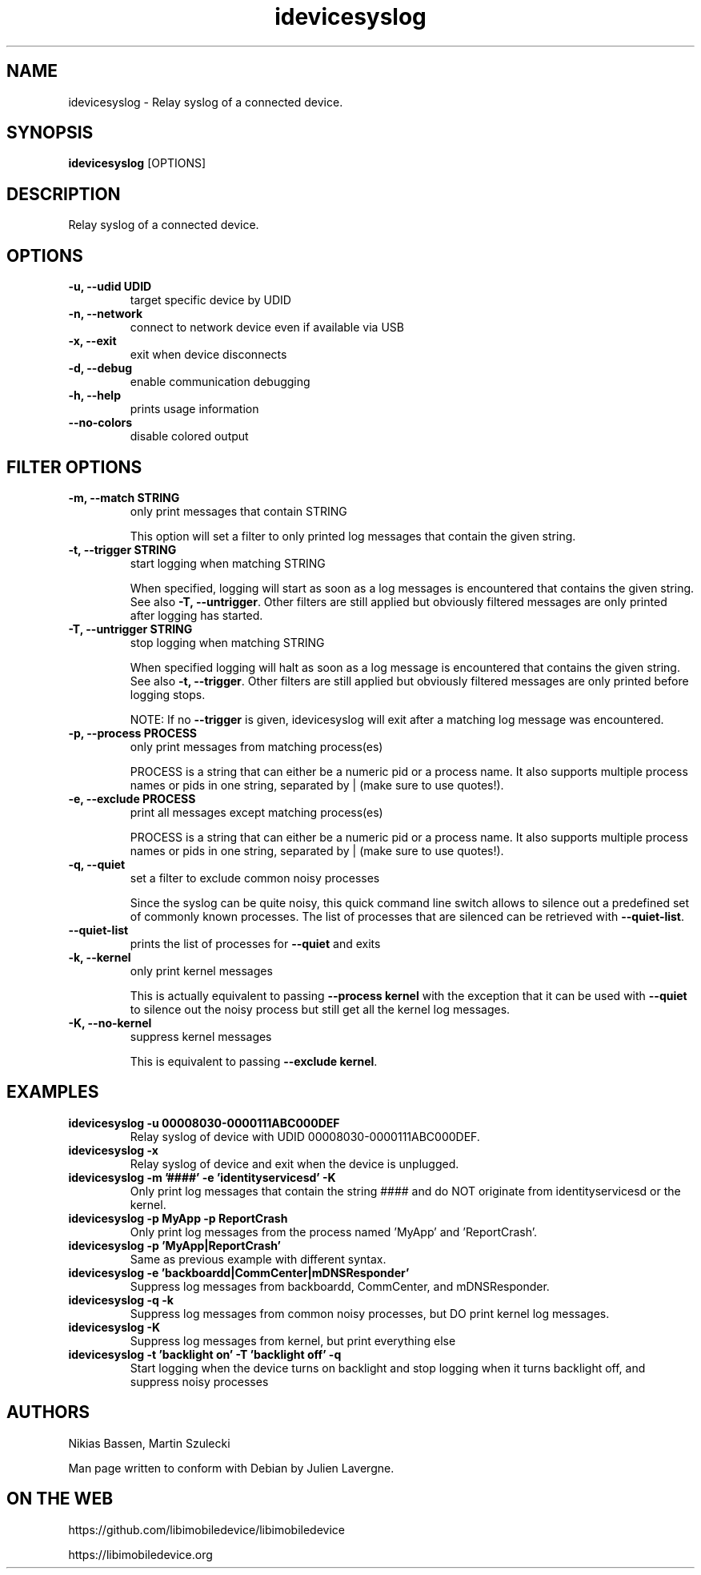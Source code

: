 .TH "idevicesyslog" 1
.SH NAME
idevicesyslog \- Relay syslog of a connected device.
.SH SYNOPSIS
.B idevicesyslog
[OPTIONS]

.SH DESCRIPTION

Relay syslog of a connected device.

.SH OPTIONS
.TP
.B \-u, \-\-udid UDID
target specific device by UDID
.TP
.B \-n, \-\-network
connect to network device even if available via USB
.TP
.B \-x, \-\-exit
exit when device disconnects
.TP
.B \-d, \-\-debug
enable communication debugging
.TP
.B \-h, \-\-help
prints usage information
.TP
.B \-\-no\-colors
disable colored output

.SH FILTER OPTIONS
.TP
.B \-m, \-\-match STRING
only print messages that contain STRING

This option will set a filter to only printed log messages that contain the given string.
.TP
.B \-t, \-\-trigger STRING
start logging when matching STRING

When specified, logging will start as soon as a log messages is encountered that contains the given string. See also
\f[B]\-T, \-\-untrigger\f[]. Other filters are still applied but obviously filtered messages are only printed after logging has started.
.TP
.B \-T, \-\-untrigger STRING
stop logging when matching STRING

When specified logging will halt as soon as a log message is encountered that contains the given string. See also
\f[B]\-t, \-\-trigger\f[]. Other filters are still applied but obviously filtered messages are only printed before logging stops.

NOTE: If no \f[B]\-\-trigger\f[] is given, idevicesyslog will exit after a matching log message was encountered.
.TP
.B \-p, \-\-process PROCESS
only print messages from matching process(es)

PROCESS is a string that can either be a numeric pid or a process name. It also supports multiple process names or pids in one string, separated by | (make sure to use quotes!).
.TP
.B \-e, \-\-exclude PROCESS
print all messages except matching process(es)

PROCESS is a string that can either be a numeric pid or a process name. It also supports multiple process names or pids in one string, separated by | (make sure to use quotes!).
.TP
.B \-q, \-\-quiet
set a filter to exclude common noisy processes

Since the syslog can be quite noisy, this quick command line switch allows to silence out a predefined set of commonly known processes. The list of processes that are silenced can be retrieved with \f[B]\-\-quiet\-list\f[].
.TP
.B \-\-quiet\-list
prints the list of processes for \f[B]\-\-quiet\f[] and exits
.TP
.B \-k, \-\-kernel
only print kernel messages

This is actually equivalent to passing \f[B]\-\-process kernel\f[] with the exception that it can be used with \f[B]\-\-quiet\f[] to silence out the noisy process but still get all the kernel log messages.
.TP
.B \-K, \-\-no\-kernel
suppress kernel messages

This is equivalent to passing \f[B]\-\-exclude kernel\f[].

.SH EXAMPLES
.TP
.B idevicesyslog \-u 00008030\-0000111ABC000DEF
Relay syslog of device with UDID 00008030-0000111ABC000DEF.
.TP
.B idevicesyslog \-x
Relay syslog of device and exit when the device is unplugged.
.TP
.B idevicesyslog \-m '####' \-e 'identityservicesd' \-K
Only print log messages that contain the string #### and do NOT originate from identityservicesd or the kernel.
.TP
.B idevicesyslog \-p MyApp \-p ReportCrash
Only print log messages from the process named 'MyApp' and 'ReportCrash'.
.TP
.B idevicesyslog \-p 'MyApp|ReportCrash'
Same as previous example with different syntax.
.TP
.B idevicesyslog \-e 'backboardd|CommCenter|mDNSResponder'
Suppress log messages from backboardd, CommCenter, and mDNSResponder.
.TP
.B idevicesyslog \-q \-k
Suppress log messages from common noisy processes, but DO print kernel log messages.
.TP
.B idevicesyslog \-K
Suppress log messages from kernel, but print everything else
.TP
.B idevicesyslog \-t 'backlight on' \-T 'backlight off' \-q
Start logging when the device turns on backlight and stop logging when it turns backlight off, and suppress noisy processes

.SH AUTHORS
Nikias Bassen, Martin Szulecki

Man page written to conform with Debian by Julien Lavergne.

.SH ON THE WEB
https://github.com/libimobiledevice/libimobiledevice

https://libimobiledevice.org
